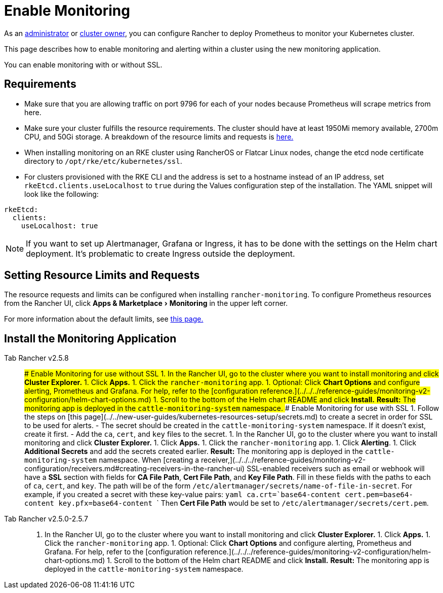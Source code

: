 = Enable Monitoring
:experimental:

As an xref:../authentication-permissions-and-global-configuration/manage-role-based-access-control-rbac/global-permissions.adoc[administrator] or link:../authentication-permissions-and-global-configuration/manage-role-based-access-control-rbac/cluster-and-project-roles.adoc#cluster-roles[cluster owner], you can configure Rancher to deploy Prometheus to monitor your Kubernetes cluster.

This page describes how to enable monitoring and alerting within a cluster using the new monitoring application.

You can enable monitoring with or without SSL.

== Requirements

* Make sure that you are allowing traffic on port 9796 for each of your nodes because Prometheus will scrape metrics from here.
* Make sure your cluster fulfills the resource requirements. The cluster should have at least 1950Mi memory available, 2700m CPU, and 50Gi storage. A breakdown of the resource limits and requests is link:../../../reference-guides/monitoring-v2-configuration/helm-chart-options.adoc#configuring-resource-limits-and-requests[here.]
* When installing monitoring on an RKE cluster using RancherOS or Flatcar Linux nodes, change the etcd node certificate directory to `/opt/rke/etc/kubernetes/ssl`.
* For clusters provisioned with the RKE CLI and the address is set to a hostname instead of an IP address, set `rkeEtcd.clients.useLocalhost` to `true` during the Values configuration step of the installation. The YAML snippet will look like the following:

[,yaml]
----
rkeEtcd:
  clients:
    useLocalhost: true
----

NOTE: If you want to set up Alertmanager, Grafana or Ingress, it has to be done with the settings on the Helm chart deployment. It's problematic to create Ingress outside the deployment.

== Setting Resource Limits and Requests

The resource requests and limits can be configured when installing `rancher-monitoring`.  To configure Prometheus resources from the Rancher UI, click menu:Apps & Marketplace[Monitoring] in the upper left corner.

For more information about the default limits, see link:../../../reference-guides/monitoring-v2-configuration/helm-chart-options.adoc#configuring-resource-limits-and-requests[this page.]

== Install the Monitoring Application

[tabs]
====
Tab Rancher v2.5.8::
+
### Enable Monitoring for use without SSL 1. In the Rancher UI, go to the cluster where you want to install monitoring and click **Cluster Explorer.** 1. Click **Apps.** 1. Click the `rancher-monitoring` app. 1. Optional: Click **Chart Options** and configure alerting, Prometheus and Grafana. For help, refer to the [configuration reference.](../../../reference-guides/monitoring-v2-configuration/helm-chart-options.md) 1. Scroll to the bottom of the Helm chart README and click **Install.** **Result:** The monitoring app is deployed in the `cattle-monitoring-system` namespace. ### Enable Monitoring for use with SSL 1. Follow the steps on [this page](../../new-user-guides/kubernetes-resources-setup/secrets.md) to create a secret in order for SSL to be used for alerts. - The secret should be created in the `cattle-monitoring-system` namespace. If it doesn't exist, create it first. - Add the `ca`, `cert`, and `key` files to the secret. 1. In the Rancher UI, go to the cluster where you want to install monitoring and click **Cluster Explorer.** 1. Click **Apps.** 1. Click the `rancher-monitoring` app. 1. Click **Alerting**. 1. Click **Additional Secrets** and add the secrets created earlier. **Result:** The monitoring app is deployed in the `cattle-monitoring-system` namespace. When [creating a receiver,](../../../reference-guides/monitoring-v2-configuration/receivers.md#creating-receivers-in-the-rancher-ui) SSL-enabled receivers such as email or webhook will have a **SSL** section with fields for **CA File Path**, **Cert File Path**, and **Key File Path**. Fill in these fields with the paths to each of `ca`, `cert`, and `key`. The path will be of the form `/etc/alertmanager/secrets/name-of-file-in-secret`. For example, if you created a secret with these key-value pairs: ```yaml ca.crt=`base64-content` cert.pem=`base64-content` key.pfx=`base64-content` ``` Then **Cert File Path** would be set to `/etc/alertmanager/secrets/cert.pem`. 

Tab Rancher v2.5.0-2.5.7::
+
1. In the Rancher UI, go to the cluster where you want to install monitoring and click **Cluster Explorer.** 1. Click **Apps.** 1. Click the `rancher-monitoring` app. 1. Optional: Click **Chart Options** and configure alerting, Prometheus and Grafana. For help, refer to the [configuration reference.](../../../reference-guides/monitoring-v2-configuration/helm-chart-options.md) 1. Scroll to the bottom of the Helm chart README and click **Install.** **Result:** The monitoring app is deployed in the `cattle-monitoring-system` namespace.
====
